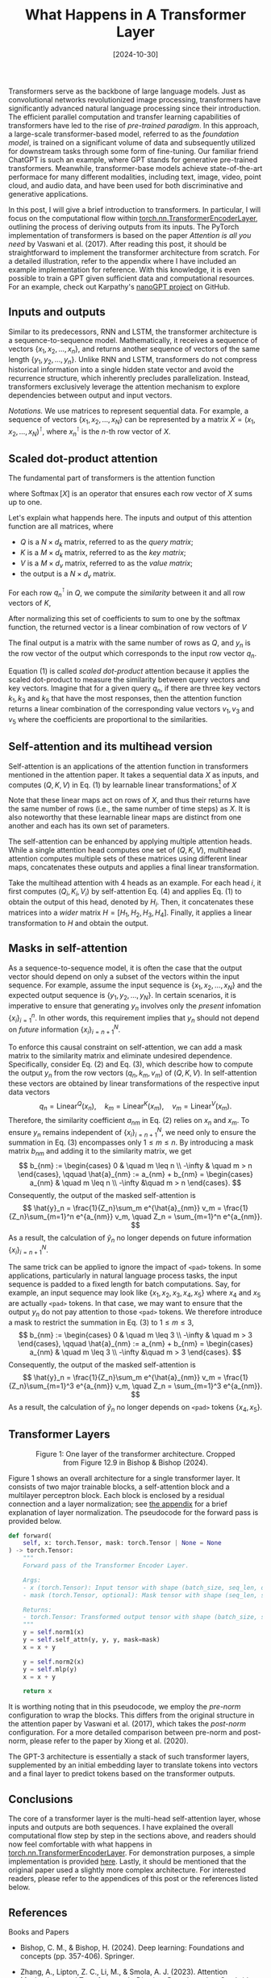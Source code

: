 #+TITLE: What Happens in A Transformer Layer
#+DATE: [2024-10-30]
#+TAGS: ai

Transformers serve as the backbone of large language models. Just as
 convolutional networks revolutionized image processing, transformers
 have significantly advanced natural language processing since their
 introduction. The efficient parallel computation and transfer
 learning capabilities of transformers have led to the rise of
 /pre-trained paradigm/. In this approach, a large-scale
 transformer-based model, referred to as the /foundation model/, is
 trained on a significant volume of data and subsequently utilized for
 downstream tasks through some form of fine-tuning. Our familiar
 friend ChatGPT is such an example, where GPT stands for generative
 pre-trained transformers. Meanwhile, transformer-base models achieve
 state-of-the-art performace for many different modalities, including
 text, image, video, point cloud, and audio data, and have been used
 for both discriminative and generative applications.

In this post, I will give a brief introduction to transformers. In
particular, I will focus on the computational flow within
[[https://pytorch.org/docs/stable/generated/torch.nn.TransformerEncoderLayer.html][torch.nn.TransformerEncoderLayer]], outlining the process of deriving
outputs from its inputs. The PyTorch implementation of transformers is
based on the paper /Attention is all you need/ by Vaswani et al. (2017).
After reading this post, it should be straightforward to implement the
transformer architecture from scratch. For a detailed illustration,
refer to the appendix where I have included an example implementation
for reference. With this knowledge, it is even possible to train a GPT
given sufficient data and computational resources. For an example,
check out Karpathy's [[https://github.com/karpathy/nanoGPT][nanoGPT project]] on GitHub.

** Inputs and outputs

Similar to its predecessors, RNN and LSTM, the transformer
architecture is a sequence-to-sequence model. Mathematically, it
receives a sequence of vectors $\{x_1, x_2, \ldots, x_n\}$, and
returns another sequence of vectors of the same length $\{y_1, y_2,
\ldots, y_n\}$. Unlike RNN and LSTM, transformers do not compress
historical information into a single hidden state vector and avoid the
recurrence structure, which inherently precludes
parallelization. Instead, transformers exclusively leverage the
attention mechanism to explore dependencies between output and input
vectors.

/Notations./ We use matrices to represent sequential data. For example,
a sequence of vectors $\{x_1, x_2, \ldots, x_N\}$ can be represented
by a matrix $X = (x_1, x_2, \ldots, x_N)^\intercal$, where $x_n^\intercal$ is the
\(n\)-th row vector of $X$.

** Scaled dot-product attention

The fundamental part of transformers is the attention function
\begin{equation}
\operatorname{Attention}(Q, K, V) =
\operatorname{Softmax}\bigl(\frac{QK^\intercal }{\sqrt{d_k}}\bigr)V,
\tag{1}
\end{equation}
where $\operatorname{Softmax}[X]$ is an operator that ensures each row
vector of $X$ sums up to one.

Let's explain what happends here.  The inputs and output of this
attention function are all matrices, where

- $Q$ is a $N \times d_k$ matrix, referred to as the /query matrix/;
- $K$ is a $M \times d_k$ matrix, referred to as the /key matrix/;
- $V$ is a $M \times d_v$ matrix, referred to as the /value matrix/;
- the output is a $N \times d_v$ matrix.

For each row $q_n^\intercal$ in $Q$, we compute the /similarity/ between it and
all row vectors of $K$,
\begin{equation}
a_{nm} = \frac{q_n^\intercal k_m}{\sqrt{d_k}},
\quad m=1, 2, \ldots, M.
\tag{2}
\end{equation}
After normalizing this set of coefficients to sum to one by the
softmax function, the returned vector is a linear combination of row
vectors of $V$
\begin{equation}
y_n = \frac{1}{Z_n} \sum_m e^{a_{nm}} v_m, \quad Z_n = \sum_m e^{a_{nm}}.
\tag{3}
\end{equation}
The final output is a matrix with the same number of rows as $Q$, and
$y_n$ is the row vector of the output which corresponds to the input
row vector $q_n$.

Equation (1) is called /scaled dot-product/ attention because it applies
the scaled dot-product to measure the similarity between query vectors
and key vectors. Imagine that for a given query $q_n$, if there are
three key vectors $k_1, k_3$ and $k_5$ that have the most responses,
then the attention function returns a linear combination of the
corresponding value vectors $v_1, v_3$ and $v_5$ where the
coefficients are proportional to the similarities.

** Self-attention and its multihead version

Self-attention is an applications of the attention function in
transformers mentioned in the attention paper. It takes a sequential
data $X$ as inputs, and computes $(Q,K,V)$ in Eq. (1) by learnable
linear transformations[fn:1] of $X$
\begin{equation}
Q = \operatorname{Linear}^Q(X), \quad
K = \operatorname{Linear}^K(X), \quad V =
\operatorname{Linear}^V(X).
\tag{4}
\end{equation}
Note that these linear maps act on rows of $X$, and thus their returns
have the same number of rows (i.e., the same number of time steps) as
$X$. It is also noteworthy that these learnable linear maps are
distinct from one another and each has its own set of parameters.

The self-attention can be enhanced by applying multiple attention
heads. While a single attention head computes one set of $(Q, K, V)$,
multihead attention computes multiple sets of these matrices using
different linear maps, concatenates these outputs and applies a final
linear transformation.

Take the multihead attention with 4 heads as an example.  For each
head $i$, it first computes $(Q_i, K_i, V_i)$ by self-attention
Eq. (4) and applies Eq. (1) to obtain the output of this head, denoted
by $H_i$. Then, it concatenates these matrices into a /wider/ matrix $H
= [H_1, H_2, H_3, H_4]$. Finally, it applies a linear transformation
to $H$ and obtain the output.

** Masks in self-attention

As a sequence-to-sequence model, it is often the case that the output
vector should depend on only a subset of the vectors within the input
sequence. For example, assume the input sequence is $\{x_1, x_2,
\ldots, x_N\}$ and the expected output sequence is $\{y_1, y_2,
\ldots, y_N\}$. In certain scenarios, it is imperative to ensure that
generating $y_n$ involves only the /present/ infomation
$\{x_i\}_{i=1}^{n}$. In other words, this requirement implies that
$y_n$ should not depend on /future/ information $\{x_i\}_{i=n+1}^N$.

To enforce this causal constraint on self-attention, we can add a mask
matrix to the similarity matrix and eliminate undesired
dependence. Specifically, consider Eq. (2) and Eq. (3), which describe
how to compute the output $y_n$ from the row vectors $(q_n, k_m, v_m)$
of $(Q, K, V)$. In self-attention these vectors are obtained by linear
transformations of the respective input data vectors $$ q_n =
\operatorname{Linear}^Q(x_n), \quad k_m =
\operatorname{Linear}^K(x_m), \quad v_m =
\operatorname{Linear}^V(x_m). $$ Therefore, the similarity coefficient
$a_{nm}$ in Eq. (2) relies on $x_n$ and $x_m$. To ensure $y_n$ remains
independent of $\{x_i\}_{i=n+1}^N$, we need only to ensure the
summation in Eq. (3) encompasses only $1 \leq m \leq n$. By introducing a
mask matrix $b_{nm}$ and adding it to the similarity matrix, we get $$
b_{nm} := \begin{cases} 0 & \quad m \leq n \\ -\infty & \quad m > n
\end{cases}, \qquad \hat{a}_{nm} := a_{nm} + b_{nm} = \begin{cases}
a_{nm} & \quad m \leq n \\ -\infty &\quad m > n \end{cases}. $$ Consequently,
the output of the masked self-attention is $$ \hat{y}_n =
\frac{1}{Z_n}\sum_m e^{\hat{a}_{nm}} v_m = \frac{1}{Z_n}\sum_{m=1}^n
e^{a_{nm}} v_m, \quad Z_n = \sum_{m=1}^n e^{a_{nm}}. $$ As a result, the
calculation of $\hat{y}_n$ no longer depends on future information
$\{x_i\}_{i=n+1}^N$.

The same trick can be applied to ignore the impact of =<pad>= tokens. In
some applications, particularly in natural language process tasks, the
input sequence is padded to a fixed length for batch
computations. Say, for example, an input sequence may look like
$\{x_1, x_2, x_3, x_4, x_5\}$ where $x_4$ and $x_5$ are actually =<pad>=
tokens.  In that case, we may want to ensure that the output $y_n$ do
not pay attention to those =<pad>= tokens. We therefore introduce a mask
to restrict the summation in Eq. (3) to $1 \leq m \leq 3$, $$ b_{nm}
:= \begin{cases} 0 & \quad m \leq 3 \\ -\infty & \quad m > 3 \end{cases},
\qquad \hat{a}_{nm} := a_{nm} + b_{nm} = \begin{cases} a_{nm} & \quad
m \leq 3 \\ -\infty &\quad m > 3 \end{cases}. $$ Consequently, the output of
the masked self-attention is $$ \hat{y}_n = \frac{1}{Z_n}\sum_m
e^{\hat{a}_{nm}} v_m = \frac{1}{Z_n}\sum_{m=1}^3 e^{a_{nm}} v_m, \quad
Z_n = \sum_{m=1}^3 e^{a_{nm}}. $$ As a result, the calculation of
$\hat{y}_n$ no longer depends on =<pad>= tokens $\{x_4, x_5\}$.

** Transformer Layers

#+BEGIN_export html
<figure style="text-align: center;">
  <img src="./transformer-encoder-layer.png" alt="One layer of the transformer architecture" style="width: 30%;">
  <figcaption>Figure 1: One layer of the transformer architecture. Cropped from Figure 12.9 in Bishop & Bishop (2024).</figcaption>
</figure>
#+END_export

Figure 1 shows an overall architecture for a single transformer
layer. It consists of two major trainable blocks, a self-attention
block and a multilayer perceptron block. Each block is enclosed by a
residual connection and a layer normalization; see [[appendix:normalization][the appendix]] for a
brief explanation of layer normalization. The pseudocode for the
forward pass is provided below.

#+BEGIN_SRC python
def forward(
    self, x: torch.Tensor, mask: torch.Tensor | None = None
) -> torch.Tensor:
    """
    Forward pass of the Transformer Encoder Layer.

    Args:
    - x (torch.Tensor): Input tensor with shape (batch_size, seq_len, d_model).
    - mask (torch.Tensor, optional): Mask tensor with shape (seq_len, seq_len) or None.

    Returns:
    - torch.Tensor: Transformed output tensor with shape (batch_size, seq_len, d_model).
    """
    y = self.norm1(x)
    y = self.self_attn(y, y, y, mask=mask)
    x = x + y

    y = self.norm2(x)
    y = self.mlp(y)
    x = x + y

    return x
#+END_SRC

It is worthing noting that in this pseudocode, we employ the /pre-norm/
configuration to wrap the blocks. This differs from the original
structure in the attention paper by Vaswani et al. (2017), which takes
the /post-norm/ configuration. For a more detailed comparison between
pre-norm and post-norm, please refer to the paper by Xiong et
al. (2020).

The GPT-3 architecture is essentially a stack of such transformer
layers, supplemented by an initial embedding layer to translate tokens
into vectors and a final layer to predict tokens based on the
transformer outputs.

** Conclusions

The core of a transformer layer is the multi-head self-attention
layer, whose inputs and outputs are both sequences. I have explained
the overall computational flow step by step in the sections above, and
readers should now feel comfortable with what happens in
[[https://pytorch.org/docs/stable/generated/torch.nn.TransformerEncoderLayer.html][torch.nn.TransformerEncoderLayer]]. For demonstration purposes, a simple
implementation is provided [[https://github.com/Dou-Meishi/learnTransformer][here]]. Lastly, it should be mentioned that
the original paper used a slightly more complex architecture. For
interested readers, please refer to the appendices of this post or the
references listed below.

** References

Books and Papers

- Bishop, C. M., & Bishop, H. (2024). Deep learning: Foundations and concepts (pp. 357-406). Springer.

- Zhang, A., Lipton, Z. C., Li, M., & Smola, A. J. (2023). Attention Mechanisms and Transformers. In /Dive into Deep Learning/. Cambridge University Press. [[https://d2l.ai/chapter_attention-mechanisms-and-transformers/index.html]]

- Xiong, R., Yang, Y., He, D., Zheng, K., Zheng, S., Xing, C., Zhang, H., Lan, Y., Wang, L., & Liu, T.-Y. (2020). On layer normalization in the transformer architecture. Proceedings of the 37th International Conference on Machine Learning, 119, 10524–10533. https://arxiv.org/pdf/2002.04745

- Vaswani, A., Shazeer, N., Parmar, N., Uszkoreit, J., Jones, L., Gomez, A. N., Kaiser, Ł. ukasz, & Polosukhin, I. (2017). Attention is all you need. Advances in Neural Information Processing Systems, 30. https://papers.nips.cc/paper_files/paper/2017/hash/3f5ee243547dee91fbd053c1c4a845aa-Abstract.html

Online resources (concepts)

-  Kim, E., & Ashish, N. (2024). Discussion 6. In /Data C182 Fall 2024/. https://datac182fa24.github.io/assets/section_notes/week08_solution.pdf

- Raschka, S. (2023). About layernorm variants in the original transformer paper.  https://magazine.sebastianraschka.com/p/why-the-original-transformer-figure

- Zhang, M. (2022). DIsucssion 7. In /CS182/282A Spring 2022/.  https://datac182fa24.github.io/assets/section_notes/week09_solution.pdf

- Mongaras, G. (2022). How do self-attention masks work? Medium. https://gmongaras.medium.com/how-do-self-attention-masks-work-72ed9382510f

- Adaloglou, N. (2020). How Transformers work in deep learning and NLP: an intuitive introduction. AI Summer. [[https://theaisummer.com/transformer/]]

- Karpathy, A. (2019). A recipe for training neural networks. https://karpathy.github.io/2019/04/25/recipe/

- Alammar, J. (2018). The illustrated transformer. https://jalammar.github.io/illustrated-transformer/

Online resources (codes)

- BavalpreetSinghh (2024). Transformer from scratch using Pytorch. Medium. https://medium.com/@bavalpreetsinghh/transformer-from-scratch-using-pytorch-28a5d1b2e033

- Erdogan, E. (2024). Examining Multihead Attention. GitHub Gist. https://gist.github.com/eneserdo/77b468f61fa5c3c9f4587b4a51fca963

- Karpathy, A. (2023). Let's build GPT: from scratch, in code, spelled out [Video]. YouTube. https://www.youtube.com/watch?v=kCc8FmEb1nY&t=5722s

- PyTorch (2023). Transformer Layers. PyTorch Documentations.  https://pytorch.org/docs/stable/nn.html#transformer-layers

- Karpathy, A. (2022). NanoGPT. GitHub. https://github.com/karpathy/nanoGPT

- Arunmohan003 (2022). Transformer from scratch using pytorch. Kaggle. https://www.kaggle.com/code/arunmohan003/transformer-from-scratch-using-pytorch/notebook

- CS182 HW03 (2021). Natural language processing. [[https://github.com/cs182sp21/hw3_public/blob/master/2%20Summarization.ipynb]]

- Harvard NLP (2018). The Annotated Transformer. https://nlp.seas.harvard.edu/2018/04/03/attention.html

- Lynn-Evans, S. (2018). How to code The Transformer in Pytorch. Medium.  https://towardsdatascience.com/how-to-code-the-transformer-in-pytorch-24db27c8f9ec

[fn:1] In PyTorch implementation, e.g., [[https://pytorch.org/docs/stable/generated/torch.nn.TransformerEncoderLayer.html#torch.nn.TransformerEncoderLayer][TransformerEncoderLayer]], there
is a parameter =bias= to determine whether or not a bias term will be
included in this linear transformation.

[fn:2] Indeed, for any matrix $X$ and any permutation matrix $P$, it
holds that $$P^{-1} = P^\intercal, \quad \operatorname{Softmax}[PX] = P
\operatorname{Softmax}[X], \quad \operatorname{Softmax}[XP] =
\operatorname{Softmax}[X]P. $$

** Appendix: Layer normalization and batch normalization
<<appendix:normalization>>

Layer normalization and batch normalization are both normalization
operations. The key difference is that they operate on different
dimensions. Layer normalization computes the statistics accross the
feature dimension, whereas batch normalization computes the statistics
across the batch dimension. For example, given a batch of inputs $x$
with a shape of $(N, C)$, where $N$ is the batch dimension and $C$ is
the feature dimension. Layer normalization computes the mean,
variance, and normalized outputs by $$ \mu_i = \frac{1}{C}\sum_j x_{ij},
\quad \sigma_i = \frac{1}{C}\sum_j(x_{ij} - \mu_i)^2, \quad \tilde{x}_{ij} =
\frac{x_{ij} - \mu_i}{\sqrt{\sigma_i}}. $$ On the other hand, batch
normalization computes the mean, variance, and normalized outputs by
$$ \mu_j = \frac{1}{N}\sum_i x_{ij}, \quad \sigma_j = \frac{1}{N}\sum_j(x_{ij} -
\mu_j)^2, \quad \tilde{x}_{ij} = \frac{x_{ij} - \mu_j}{\sqrt{\sigma_j}}. $$

One main drawback of batch normalization is that it cannot process
unbatched data where $N=1$, which is common in the prediction
phase. The common resolution is to separate its training logic and
inference logic. In training mode, batch normalization requires $N >
1$ and estimates the sample mean and sample variance of the inputs. In
inference mode, however, batch normalization uses the mean and
variance of the whole training dataset, and thus works with $N=1$
data. In practice, the mean and variance of the whole training dataset
are obtained by maintaining a moving mean and a moving variance
throughout the training mode; see [[https://pytorch.org/docs/stable/generated/torch.nn.BatchNorm1d.html][torch.nn.BatchNorm1d]] for more
details.

In practice, both layer normalization and batch normalization can be
extended to high-order tensor inputs. For example,
[[https://pytorch.org/docs/stable/generated/torch.nn.BatchNorm2d.html][torch.nn.BatchNorm2d]] accepts inputs with shapes of $(N, C, H, W)$ and
computes statistics over $(N, H, W)$ dimensions. Similarly,
[[https://pytorch.org/docs/stable/generated/torch.nn.LayerNorm.html][torch.nn.LayerNorm]] can also accept inputs with shape $(N, L, D)$ and
computes statistics over $(L, D)$; see its manual for more details.

** Appendix: Positional encoding

One limitation of the attention function is that Eq. (1) is
/equivariant/ w.r.t. row permutations. Specifically, it is not hard to
observe that for any permutation matrix $P$, it holds that[fn:2] $$
\operatorname{Attention}(PQ, PK, PV) = P(\operatorname{Attention}(Q,
K, V)). $$ Moreover, given that the linear maps Eq. (4) also follows
this equivariance, self-attention exhibits equivariance with respect
to row permutations. As a result, models lacking this property are
incompatible with self-attention. For instance, self-attention fails
to learn straightforward patterns like $y_n = nx_n$. Indeed, for an
input sequence $(x_1, x_2, x_3)$ we expect an output sequence $(x_1,
2x_2, 3x_3)$.  Yet, when the input sequence is reordered, e.g., $(x_1,
x_3, x_2)$, we expect the output sequence to be $(x_1, 2x_3,
3x_2)$. However, this is impossible for models that are equivariant
w.r.t. row permutations.

The remedy is to explicitly inject some information about the relative
or absolute position of the tokens in the sequence. A straightforward
way is to concatenate time information into the features by rewriting
the input sequence $\{x_n\}_{n=1}^N$ as a new sequence $\{(n,
x_n)\}_{n=1}^N$. However, this may lead to unbounded inputs and
increase the computational cost due to the introduction of an extra
time dimension. Alternatively, a widely accepted way is to encode the
position information into a supplementary seqeuence $\{r_n\}_{n=1}^N$,
called positional encoding, which is independent of input
sequences. For any input sequence $\{x_n\}$, the positional encoding
is added before feeding it to attention layers $$ \tilde{x}_n = x_n +
r_n. $$ The positional encoding $r_n$ can either be learned as network
parameters or set manually. One possible form of the positional
encoding is based on sinusodial functions $$ r_n^{(i)} = \begin{cases}
\sin \frac{n}{L^{i/D}}, \quad \text{ if $i$ is even}, \\ \cos
\frac{n}{L^{(i-1)/D}}, \quad \text{ if $i$ is odd}. \end{cases} $$
Here, $r_n^{(i)}$ is the \(i\)-th component of $r_n$, $D$ is the
dimension of $x_n$, and $L$ is a constant, e.g., 10000.

Lastly, it is worth noting that positional encoding can be dropped in
theory when employing causal masks as, in such cases, the transformer
layer is no longer equivariant with respect to row permutations.

** Appendix: Cross-attention

Cross-attention is another application of the attention mechanism
mentioned in the original attention paper. Different from
self-attention Eq. (4), which computes $(Q, K, V)$ based on the same
input $X$, cross-attention requires an addition input sequence $Z$ and
uses it to compute the key and value matrices.
\begin{equation}
Q = \operatorname{Linear}^Q(X), \quad K =
\operatorname{Linear}^K(Z), \quad V = \operatorname{Linear}^V(Z).
\tag{5}
\end{equation}
The output of cross-attention has the same number of rows as $X$ and
the same number of columns as $Z$. Like self-attention,
cross-attention in practice often utilizes multiple attention heads.

The causal mask and padding mask may also be applied in
cross-attention. Let the input sequences be $\{x_1, x_2, \ldots,
x_N\}$ and $\{z_1, z_2, \ldots, z_M\}$ and let the expected output
sequence be $\{y_1, y_2, \ldots, y_N\}$. The query, key and value
vectors are computed by $$ q_n = \operatorname{Linear}^Q(x_n), \quad
k_m = \operatorname{Linear}^K(z_m), \quad v_m =
\operatorname{Linear}^V(z_m). $$ Considering Eq. (3) for the
calculation of $y_n$, we note that if there is no mask then $y_n$ may
depend on $x_n$ and the whole sequence $\{z_1, z_2, \ldots, z_M\}$.
Therefore, the causal mask and padding mask used in self-attention can
also help to the eliminate dependence between $y_n$ and $\{z_1, z_2,
\ldots, z_M\}$.

** Appendix: Encoder-decoder transformer

#+BEGIN_export html
<figure style="text-align: center;">
  <img src="./encoder-decoder-transformer.png" alt="Encoder-decoder transformer architecture" style="width: 60%;">
  <figcaption>Figure 2: Encoder-decoder transformer architecture. Cropped from Figure 1 in Vaswani et al. (2017).</figcaption>
</figure>
#+END_export

